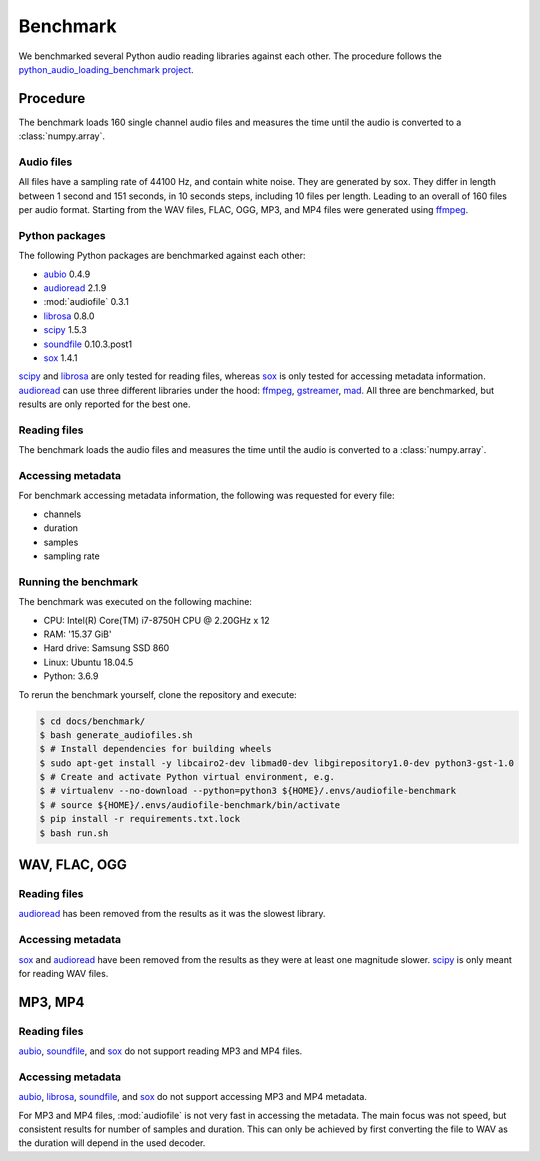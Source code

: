 Benchmark
=========

We benchmarked several Python audio reading libraries
against each other.
The procedure follows the `python_audio_loading_benchmark project`_.


Procedure
---------

The benchmark loads 160 single channel audio files
and measures the time until the audio is converted
to a :class:`numpy.array`.

Audio files
^^^^^^^^^^^

All files have a sampling rate of 44100 Hz,
and contain white noise.
They are generated by sox.
They differ in length between 1 second and 151 seconds,
in 10 seconds steps, including 10 files per length.
Leading to an overall of 160 files per audio format.
Starting from the WAV files,
FLAC, OGG, MP3, and MP4 files were generated using ffmpeg_.

Python packages
^^^^^^^^^^^^^^^

The following Python packages are benchmarked against each other:

* aubio_ 0.4.9
* audioread_ 2.1.9
* :mod:`audiofile` 0.3.1
* librosa_ 0.8.0
* scipy_ 1.5.3
* soundfile_ 0.10.3.post1
* sox_ 1.4.1

scipy_ and librosa_ are only tested for reading files,
whereas sox_ is only tested for accessing metadata information.
audioread_ can use three different libraries under the hood:
ffmpeg_, gstreamer_, mad_.
All three are benchmarked,
but results are only reported for the best one.

Reading files
^^^^^^^^^^^^^

The benchmark loads the audio files
and measures the time until the audio is converted
to a :class:`numpy.array`.

Accessing metadata
^^^^^^^^^^^^^^^^^^

For benchmark accessing metadata information,
the following was requested for every file:

* channels
* duration
* samples
* sampling rate

Running the benchmark
^^^^^^^^^^^^^^^^^^^^^

The benchmark was executed on the following machine:

* CPU: Intel(R) Core(TM) i7-8750H CPU @ 2.20GHz x 12
* RAM: '15.37 GiB'
* Hard drive: Samsung SSD 860
* Linux: Ubuntu 18.04.5
* Python: 3.6.9

To rerun the benchmark yourself,
clone the repository
and execute:

.. code-block:: bash

    $ cd docs/benchmark/
    $ bash generate_audiofiles.sh
    $ # Install dependencies for building wheels
    $ sudo apt-get install -y libcairo2-dev libmad0-dev libgirepository1.0-dev python3-gst-1.0
    $ # Create and activate Python virtual environment, e.g.
    $ # virtualenv --no-download --python=python3 ${HOME}/.envs/audiofile-benchmark
    $ # source ${HOME}/.envs/audiofile-benchmark/bin/activate
    $ pip install -r requirements.txt.lock
    $ bash run.sh


WAV, FLAC, OGG
--------------

Reading files
^^^^^^^^^^^^^

audioread_ has been removed from the results
as it was the slowest library.

.. image:: ./benchmark/results/benchmark_wav-flac-ogg_read.png

Accessing metadata
^^^^^^^^^^^^^^^^^^

sox_ and audioread_ have been removed from the results
as they were at least one magnitude slower.
scipy_ is only meant for reading WAV files.

.. image:: ./benchmark/results/benchmark_wav-flac-ogg_info.png


MP3, MP4
--------

Reading files
^^^^^^^^^^^^^

aubio_, soundfile_, and sox_ do not support
reading MP3 and MP4 files.

.. image:: ./benchmark/results/benchmark_mp3-mp4_read.png

Accessing metadata
^^^^^^^^^^^^^^^^^^

aubio_, librosa_, soundfile_, and sox_ do not support
accessing MP3 and MP4 metadata.

.. image:: ./benchmark/results/benchmark_mp3-mp4_info.png

For MP3 and MP4 files,
:mod:`audiofile` is not very fast in accessing the metadata.
The main focus was not speed,
but consistent results for number of samples and duration.
This can only be achieved by first converting the file to WAV
as the duration will depend in the used decoder.


.. _aubio: https://github.com/aubio/aubio/
.. _audioread: https://github.com/beetbox/audioread/
.. _ffmpeg: https://ffmpeg.org/
.. _gstreamer: https://gstreamer.freedesktop.org/
.. _librosa: https://github.com/librosa/librosa/
.. _mad: https://sourceforge.net/projects/mad/
.. _scipy: https://docs.scipy.org/doc/scipy/reference/generated/scipy.io.wavfile.read.html
.. _soundfile: https://github.com/bastibe/SoundFile/
.. _sox: https://github.com/rabitt/pysox/
.. _python_audio_loading_benchmark project: https://github.com/faroit/python_audio_loading_benchmark
